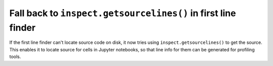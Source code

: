 Fall back to ``inspect.getsourcelines()`` in first line finder
--------------------------------------------------------------

If the first line finder can't locate source code on disk, it now tries using
``inspect.getsourcelines()`` to get the source. This enables it to locate
source for cells in Jupyter notebooks, so that line info for them can be
generated for profiling tools.
